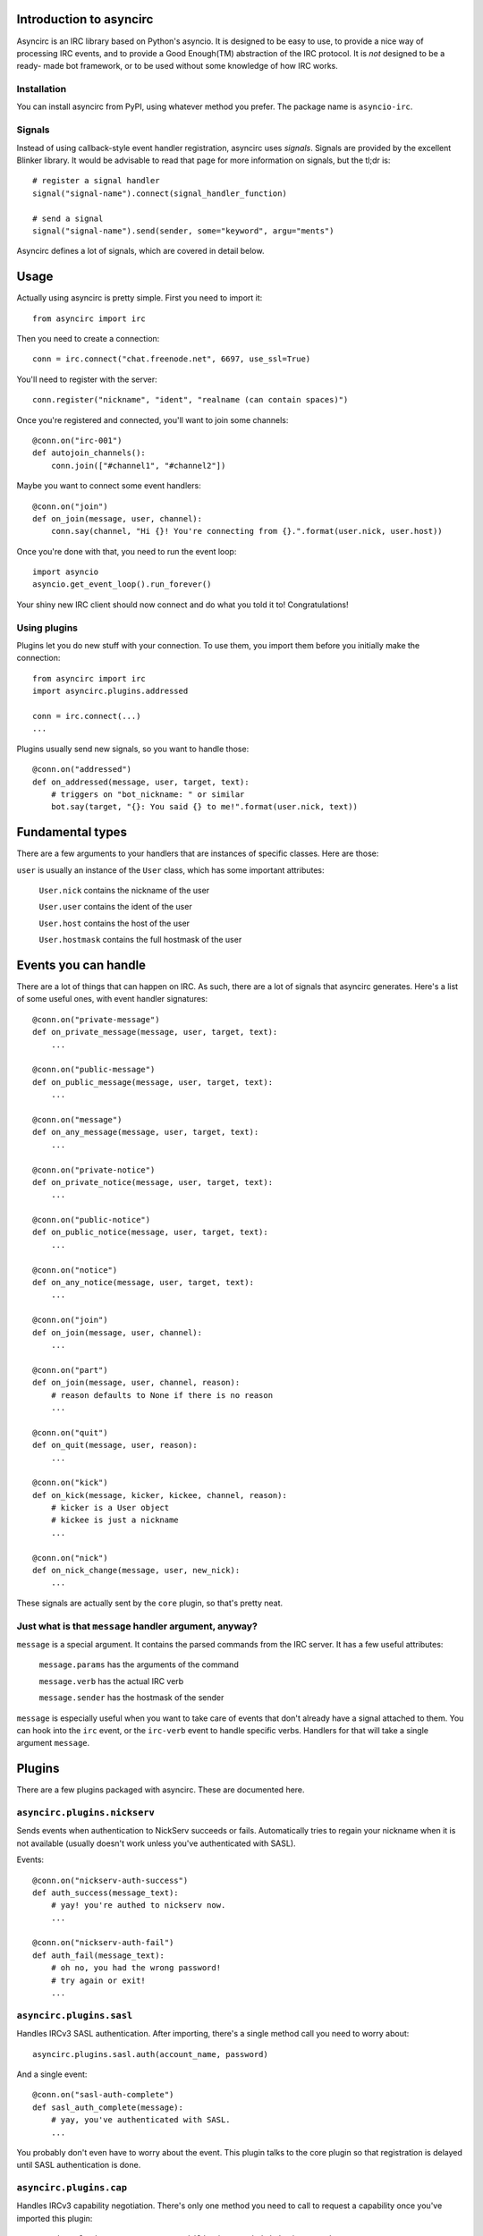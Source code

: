 Introduction to asyncirc
========================

Asyncirc is an IRC library based on Python's asyncio. It is designed to be easy
to use, to provide a nice way of processing IRC events, and to provide a Good
Enough(TM) abstraction of the IRC protocol. It is *not* designed to be a ready-
made bot framework, or to be used without some knowledge of how IRC works.

Installation
------------
You can install asyncirc from PyPI, using whatever method you prefer. The
package name is ``asyncio-irc``.

Signals
-------
Instead of using callback-style event handler registration, asyncirc uses
*signals*. Signals are provided by the excellent Blinker library. It would be 
advisable to read that page for more information on signals, but the tl;dr is::

    # register a signal handler
    signal("signal-name").connect(signal_handler_function)

    # send a signal
    signal("signal-name").send(sender, some="keyword", argu="ments")

Asyncirc defines a lot of signals, which are covered in detail below.

Usage
=====

Actually using asyncirc is pretty simple. First you need to import it::

    from asyncirc import irc

Then you need to create a connection::

    conn = irc.connect("chat.freenode.net", 6697, use_ssl=True)

You'll need to register with the server::

    conn.register("nickname", "ident", "realname (can contain spaces)")

Once you're registered and connected, you'll want to join some channels::

    @conn.on("irc-001")
    def autojoin_channels():
        conn.join(["#channel1", "#channel2"])

Maybe you want to connect some event handlers::

    @conn.on("join")
    def on_join(message, user, channel):
        conn.say(channel, "Hi {}! You're connecting from {}.".format(user.nick, user.host))

Once you're done with that, you need to run the event loop::

    import asyncio
    asyncio.get_event_loop().run_forever()

Your shiny new IRC client should now connect and do what you told it to!
Congratulations!

Using plugins
-------------
Plugins let you do new stuff with your connection. To use them, you import them
before you initially make the connection::

    from asyncirc import irc
    import asyncirc.plugins.addressed

    conn = irc.connect(...)
    ...

Plugins usually send new signals, so you want to handle those::

    @conn.on("addressed")
    def on_addressed(message, user, target, text):
        # triggers on "bot_nickname: " or similar
        bot.say(target, "{}: You said {} to me!".format(user.nick, text))

Fundamental types
=================

There are a few arguments to your handlers that are instances of specific
classes. Here are those:

``user`` is usually an instance of the ``User`` class, which has some important
attributes:

    ``User.nick`` contains the nickname of the user

    ``User.user`` contains the ident of the user

    ``User.host`` contains the host of the user

    ``User.hostmask`` contains the full hostmask of the user

Events you can handle
=====================

There are a lot of things that can happen on IRC. As such, there are a lot of
signals that asyncirc generates. Here's a list of some useful ones, with event
handler signatures::

    @conn.on("private-message")
    def on_private_message(message, user, target, text):
        ...

    @conn.on("public-message")
    def on_public_message(message, user, target, text):
        ...

    @conn.on("message")
    def on_any_message(message, user, target, text):
        ...

    @conn.on("private-notice")
    def on_private_notice(message, user, target, text):
        ...

    @conn.on("public-notice")
    def on_public_notice(message, user, target, text):
        ...

    @conn.on("notice")
    def on_any_notice(message, user, target, text):
        ...

    @conn.on("join")
    def on_join(message, user, channel):
        ...

    @conn.on("part")
    def on_join(message, user, channel, reason):
        # reason defaults to None if there is no reason
        ...

    @conn.on("quit")
    def on_quit(message, user, reason):
        ...

    @conn.on("kick")
    def on_kick(message, kicker, kickee, channel, reason):
        # kicker is a User object
        # kickee is just a nickname
        ...

    @conn.on("nick")
    def on_nick_change(message, user, new_nick):
        ...

These signals are actually sent by the ``core`` plugin, so that's pretty neat.

Just what is that ``message`` handler argument, anyway?
-------------------------------------------------------

``message`` is a special argument. It contains the parsed commands from the IRC
server. It has a few useful attributes:

    ``message.params`` has the arguments of the command

    ``message.verb`` has the actual IRC verb

    ``message.sender`` has the hostmask of the sender

``message`` is especially useful when you want to take care of events that don't
already have a signal attached to them. You can hook into the ``irc`` event, or
the ``irc-verb`` event to handle specific verbs. Handlers for that will take a
single argument ``message``.

Plugins
=======

There are a few plugins packaged with asyncirc. These are documented here.

``asyncirc.plugins.nickserv``
-----------------------------
Sends events when authentication to NickServ succeeds or fails. Automatically
tries to regain your nickname when it is not available (usually doesn't work
unless you've authenticated with SASL).

Events::

    @conn.on("nickserv-auth-success")
    def auth_success(message_text):
        # yay! you're authed to nickserv now.
        ...

    @conn.on("nickserv-auth-fail")
    def auth_fail(message_text):
        # oh no, you had the wrong password!
        # try again or exit!
        ...

``asyncirc.plugins.sasl``
-------------------------
Handles IRCv3 SASL authentication. After importing, there's a single method call
you need to worry about::

    asyncirc.plugins.sasl.auth(account_name, password)

And a single event::

    @conn.on("sasl-auth-complete")
    def sasl_auth_complete(message):
        # yay, you've authenticated with SASL.
        ...

You probably don't even have to worry about the event. This plugin talks to the
core plugin so that registration is delayed until SASL authentication is done.

``asyncirc.plugins.cap``
------------------------
Handles IRCv3 capability negotiation. There's only one method you need to call
to request a capability once you've imported this plugin::

    asyncirc.plugins.cap.request_capability("extended-join") # or whatever

The ``caps-acknowledged`` event will be fired when the server has acknowledged
our request for capabilities. As soon as we know what set of capabilities the
server supports, the ``caps-known`` event is fired.

``asyncirc.plugins.tracking``
-----------------------------
Full state tracking. Some methods::

    user = asyncirc.plugins.tracking.get_user(hostmask_or_nick)
    chan = asyncirc.plugins.tracking.get_channel(channel_name)

Based on that, here's some stuff you can do::

    chan.users     # a list of nicknames in the channel
    user.channels  # a list of channels that the user is in
    user.account   # the user's services account name. works best if you've
                   # requested the extended-join and account-notify capabilities
    chan.mode      # return the channel's mode string
    user.previous_nicks  # return the user's previous nicknames that we know of

How it actually works is really complicated. Don't even ask.

``asyncirc.plugins.addressed``
------------------------------
It has an event that fires when someone mentions your bot by name in IRC::

    @conn.on("addressed")
    def on_me_addressed(message, user, target, text):
        # text contains the text without the "your_bot: " part
        ...

You can also register command characters that can be used instead of your bot's
nickname::

    asyncirc.plugins.addressed.register_command_character(";;")

Questions? Issues? Just want to chat?
=====================================

I'm fwilson on freenode, if you have any questions. I hang out in
``#watchtower`` along with the rest of the Watchtower dev team. Feel free to
join us!

